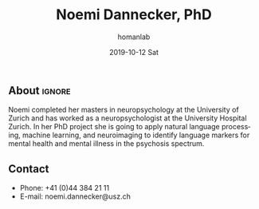 #+TITLE:       Noemi Dannecker, PhD
#+AUTHOR:      homanlab
#+EMAIL:       homanlab.zuerich@gmail.com
#+DATE:        2019-10-12 Sat
#+URI:         /blog/%y/%m/%d/noemi-dannecker-msc
#+KEYWORDS:    lab, noemi, contact, cv
#+TAGS:        lab, noemi, contact, cv
#+LANGUAGE:    en
#+OPTIONS:     H:3 num:nil toc:nil \n:nil ::t |:t ^:nil -:nil f:t *:t <:t
#+DESCRIPTION: Graduate Student
#+AVATAR:      https://homanlab.github.io/media/img/lab_nd.png

#+ATTR_HTML: :width 200px
[[https://homanlab.github.io/media/img/lab_nd.png]]

** About                                                             :ignore:
Noemi completed her masters in neuropsychology at the University of
Zurich and has worked as a neuropsychologist at the University Hospital
Zurich. In her PhD project she is going to apply natural language
processing, machine learning, and neuroimaging to identify language
markers for mental health and mental illness in the psychosis spectrum.
 
** Contact
#+ATTR_HTML: :target _blank
- Phone: +41 (0)44 384 21 11
- E-mail: noemi.dannecker@usz.ch
